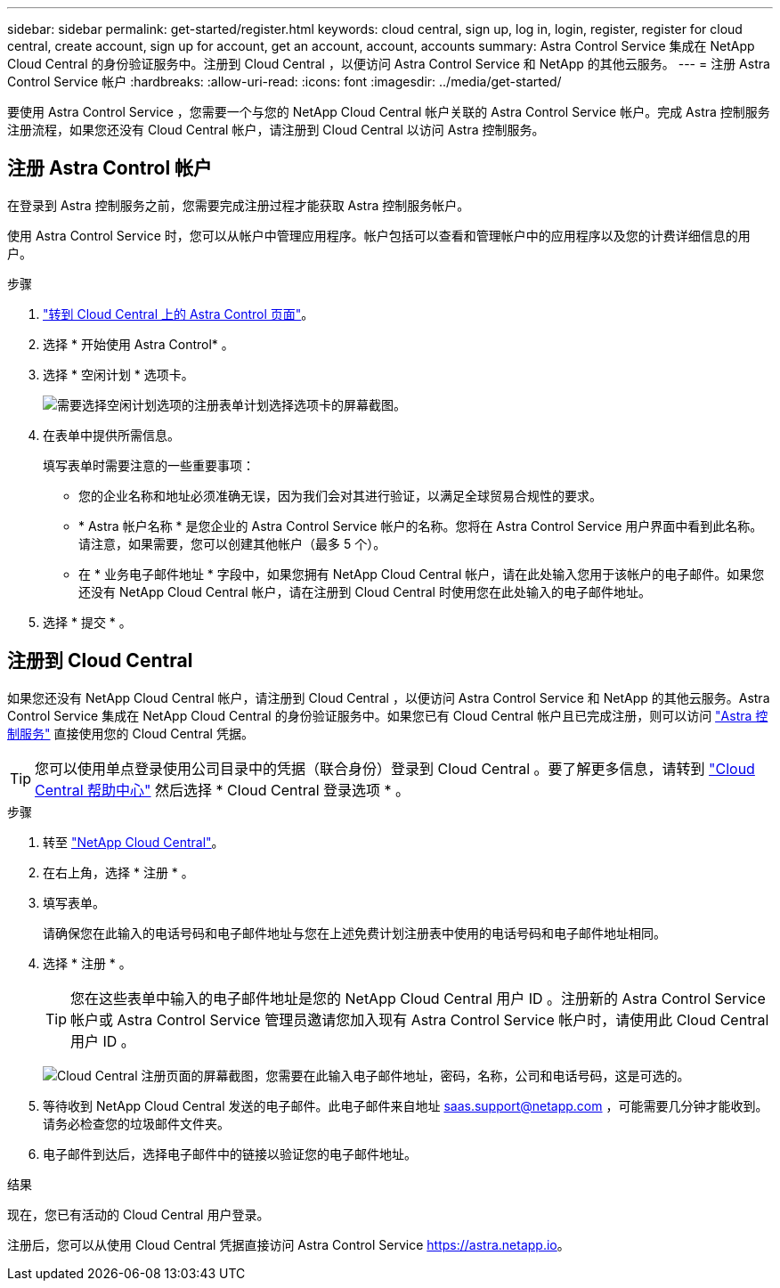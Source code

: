 ---
sidebar: sidebar 
permalink: get-started/register.html 
keywords: cloud central, sign up, log in, login, register, register for cloud central, create account, sign up for account, get an account, account, accounts 
summary: Astra Control Service 集成在 NetApp Cloud Central 的身份验证服务中。注册到 Cloud Central ，以便访问 Astra Control Service 和 NetApp 的其他云服务。 
---
= 注册 Astra Control Service 帐户
:hardbreaks:
:allow-uri-read: 
:icons: font
:imagesdir: ../media/get-started/


[role="lead"]
要使用 Astra Control Service ，您需要一个与您的 NetApp Cloud Central 帐户关联的 Astra Control Service 帐户。完成 Astra 控制服务注册流程，如果您还没有 Cloud Central 帐户，请注册到 Cloud Central 以访问 Astra 控制服务。



== 注册 Astra Control 帐户

在登录到 Astra 控制服务之前，您需要完成注册过程才能获取 Astra 控制服务帐户。

使用 Astra Control Service 时，您可以从帐户中管理应用程序。帐户包括可以查看和管理帐户中的应用程序以及您的计费详细信息的用户。

.步骤
. https://cloud.netapp.com/astra["转到 Cloud Central 上的 Astra Control 页面"^]。
. 选择 * 开始使用 Astra Control* 。
. 选择 * 空闲计划 * 选项卡。
+
image:acs-registration-free-plan.png["需要选择空闲计划选项的注册表单计划选择选项卡的屏幕截图。"]

. 在表单中提供所需信息。
+
填写表单时需要注意的一些重要事项：

+
** 您的企业名称和地址必须准确无误，因为我们会对其进行验证，以满足全球贸易合规性的要求。
** * Astra 帐户名称 * 是您企业的 Astra Control Service 帐户的名称。您将在 Astra Control Service 用户界面中看到此名称。请注意，如果需要，您可以创建其他帐户（最多 5 个）。
** 在 * 业务电子邮件地址 * 字段中，如果您拥有 NetApp Cloud Central 帐户，请在此处输入您用于该帐户的电子邮件。如果您还没有 NetApp Cloud Central 帐户，请在注册到 Cloud Central 时使用您在此处输入的电子邮件地址。


. 选择 * 提交 * 。




== 注册到 Cloud Central

如果您还没有 NetApp Cloud Central 帐户，请注册到 Cloud Central ，以便访问 Astra Control Service 和 NetApp 的其他云服务。Astra Control Service 集成在 NetApp Cloud Central 的身份验证服务中。如果您已有 Cloud Central 帐户且已完成注册，则可以访问 https://astra.netapp.io["Astra 控制服务"^] 直接使用您的 Cloud Central 凭据。


TIP: 您可以使用单点登录使用公司目录中的凭据（联合身份）登录到 Cloud Central 。要了解更多信息，请转到 https://cloud.netapp.com/help-center["Cloud Central 帮助中心"^] 然后选择 * Cloud Central 登录选项 * 。

.步骤
. 转至 https://cloud.netapp.com["NetApp Cloud Central"^]。
. 在右上角，选择 * 注册 * 。
. 填写表单。
+
请确保您在此输入的电话号码和电子邮件地址与您在上述免费计划注册表中使用的电话号码和电子邮件地址相同。

. 选择 * 注册 * 。
+

TIP: 您在这些表单中输入的电子邮件地址是您的 NetApp Cloud Central 用户 ID 。注册新的 Astra Control Service 帐户或 Astra Control Service 管理员邀请您加入现有 Astra Control Service 帐户时，请使用此 Cloud Central 用户 ID 。

+
image:screenshot-cloud-central-signup.gif["Cloud Central 注册页面的屏幕截图，您需要在此输入电子邮件地址，密码，名称，公司和电话号码，这是可选的。"]

. 等待收到 NetApp Cloud Central 发送的电子邮件。此电子邮件来自地址 saas.support@netapp.com ，可能需要几分钟才能收到。请务必检查您的垃圾邮件文件夹。
. 电子邮件到达后，选择电子邮件中的链接以验证您的电子邮件地址。


.结果
现在，您已有活动的 Cloud Central 用户登录。

注册后，您可以从使用 Cloud Central 凭据直接访问 Astra Control Service https://astra.netapp.io[]。
